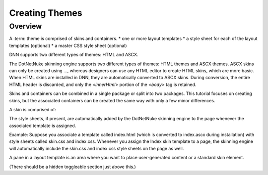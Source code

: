 ===============
Creating Themes
===============

Overview
--------

A :term: theme is comprised of skins and containers. 
* one or more layout templates
* a style sheet for each of the layout templates (optional)
* a master CSS style sheet (optional)

DNN supports two different types of themes: HTML and ASCX.



The DotNetNuke skinning engine supports two different types of themes: HTML themes and ASCX themes. ASCX skins can only be created using ..., whereas designers can use any HTML editor to create HTML skins, which are more basic. When HTML skins are installed in DNN, they are automatically converted to ASCX skins. During conversion, the entire HTML header is discarded, and only the `<innerHtml>` portion of the `<body>` tag is retained.

..
   # Insert diagram of HTML vs ASCX themes/skins here.

Skins and containers can be combined in a single package or split into two packages. This tutorial focuses on creating skins, but the associated containers can be created the same way with only a few minor differences.

..
   # What are these minor differences between creating skins and creating their associated containers?


   
A skin is comprised of:

The style sheets, if present, are automatically added by the DotNetNuke skinning engine to the page whenever the associated template is assigned.

..
   # How is the template associated with the style sheet(s)? 

Example: Suppose you associate a template called index.html (which is converted to index.ascx during installation) with style sheets called skin.css and index.css. Whenever you assign the Index skin template to a page, the skinning engine will automatically include the skin.css and index.css style sheets on the page as well.

A pane in a layout template is an area where you want to place user-generated content or a standard skin element.
   
.. image::
   
   
   
.. rst-class:: html-toggle

   This tutorial is based on the `Dreamy design template <http://www.oswd.org/files/designs/3459/dreamy/>` from the `Open Source Web Design <http://www.oswd.org/>` site.

(There should be a hidden toggleable section just above this.)